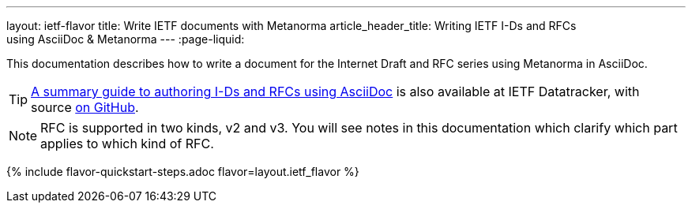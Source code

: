---
layout: ietf-flavor
title: Write IETF documents with Metanorma
article_header_title: Writing IETF I-Ds and RFCs using&nbsp;AsciiDoc&nbsp;&&nbsp;Metanorma
---
:page-liquid:

This documentation describes how to write a document for the Internet Draft and RFC
series using Metanorma in AsciiDoc.

TIP: https://datatracker.ietf.org/doc/draft-ribose-asciirfc/[A summary guide to authoring I-Ds and RFCs using AsciiDoc]
is also available at IETF Datatracker, with source
https://github.com/metanorma/rfc-asciidoc-rfc[on GitHub].

NOTE: RFC is supported in two kinds, v2 and v3. You will see notes in this documentation
which clarify which part applies to which kind of RFC.

{% include flavor-quickstart-steps.adoc
    flavor=layout.ietf_flavor %}
